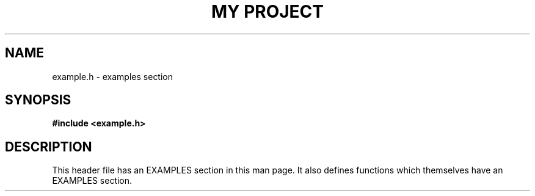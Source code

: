 .TH "MY PROJECT" "3"
.SH NAME
example.h \- examples section
.SH SYNOPSIS
.nf
.B #include <example.h>
.fi
.SH DESCRIPTION
This header file has an EXAMPLES section in this man page.
It also defines functions which themselves have an EXAMPLES section.
.TS
tab(;);
l l.
\fBFunctions\fR;\fBDescription\fR
_
\fBFrobnicate\fR(3);T{
Frobnicate a foo.
T}
.TE